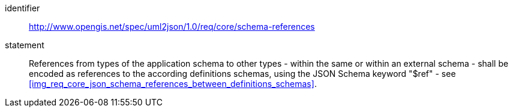 [requirement]
====
[%metadata]
identifier:: http://www.opengis.net/spec/uml2json/1.0/req/core/schema-references
statement:: References from types of the application schema to other types - within the same or within an external schema - shall be encoded as references to the according definitions schemas, using the JSON Schema keyword "$ref" - see <<img_req_core_json_schema_references_between_definitions_schemas>>.

====
